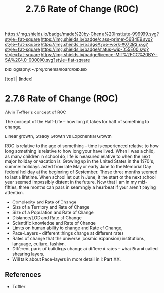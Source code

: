 #   -*- mode: org; fill-column: 60 -*-

#+TITLE: 2.7.6 Rate of Change (ROC)
#+STARTUP: showall
#+TOC: headlines 4
#+PROPERTY: filename

[[https://img.shields.io/badge/made%20by-Chenla%20Institute-999999.svg?style=flat-square]] 
[[https://img.shields.io/badge/class-primer-56B4E9.svg?style=flat-square]]
[[https://img.shields.io/badge/type-work-0072B2.svg?style=flat-square]]
[[https://img.shields.io/badge/status-wip-D55E00.svg?style=flat-square]]
[[https://img.shields.io/badge/licence-MIT%2FCC%20BY--SA%204.0-000000.svg?style=flat-square]]

bibliography:~/proj/chenla/hoard/bib.bib

[[[../index.org][top]]] | [[[./index.org][index]]]

* 2.7.6 Rate of Change (ROC)
:PROPERTIES:
:CUSTOM_ID:
:Name:     /home/deerpig/proj/chenla/warp/02/07/2.7.6.org
:Created:  2018-04-20T18:07@Prek Leap (11.642600N-104.919210W)
:ID:       39fb7153-0359-4a77-93ee-09f571e4bc65
:VER:      577494501.951925063
:GEO:      48P-491193-1287029-15
:BXID:     proj:SBG0-7035
:Class:    primer
:Type:     work
:Status:   wip
:Licence:  MIT/CC BY-SA 4.0
:END:


Alvin Toffler's concept of ROC 

The concept of the Half-Life -- how long it takes for half of
something to change.

Linear growth, Steady Growth vs Exponential Growth

ROC is relative to the age of something -- time is experienced
relative to how long something is relative to how long your have
lived.  When I was a child, as many children in school do, life is
measured relative to when the next major holiday or vacation is.
Growing up in the United States in the 1970's, summer holidays lasted
from late May or early June to the Memorial Day federal holiday at the
beginning of September.  Those three months seemed to last a lifetime.
When school let out in June, it the start of the next school year
seemed impossibly distent in the future.  Now that I am in my
mid-fifties, three months can pass in seamingly a hearbeat if your
aren't paying attention.

  - Complexity and Rate of Change
  - Size of a Territory and Rate of Change
  - Size of a Population and Rate of Change
  - Distance/LOD and Rate of Change
  - Scientific knowledge and Rate of Change
  - Limits on human ability to change and Rate of Change, 
  - Pace-Layers -- different things change at different rates
  - Rates of change that the universe (cosmic expansion) institutions,
    language, culture, fashion.
  - Different parts of buildings change at different rates -- what
    Brand called shearing layers.
  - Will talk about Pace-layers in more detail in it Part XX.


** References

 - Toffler
